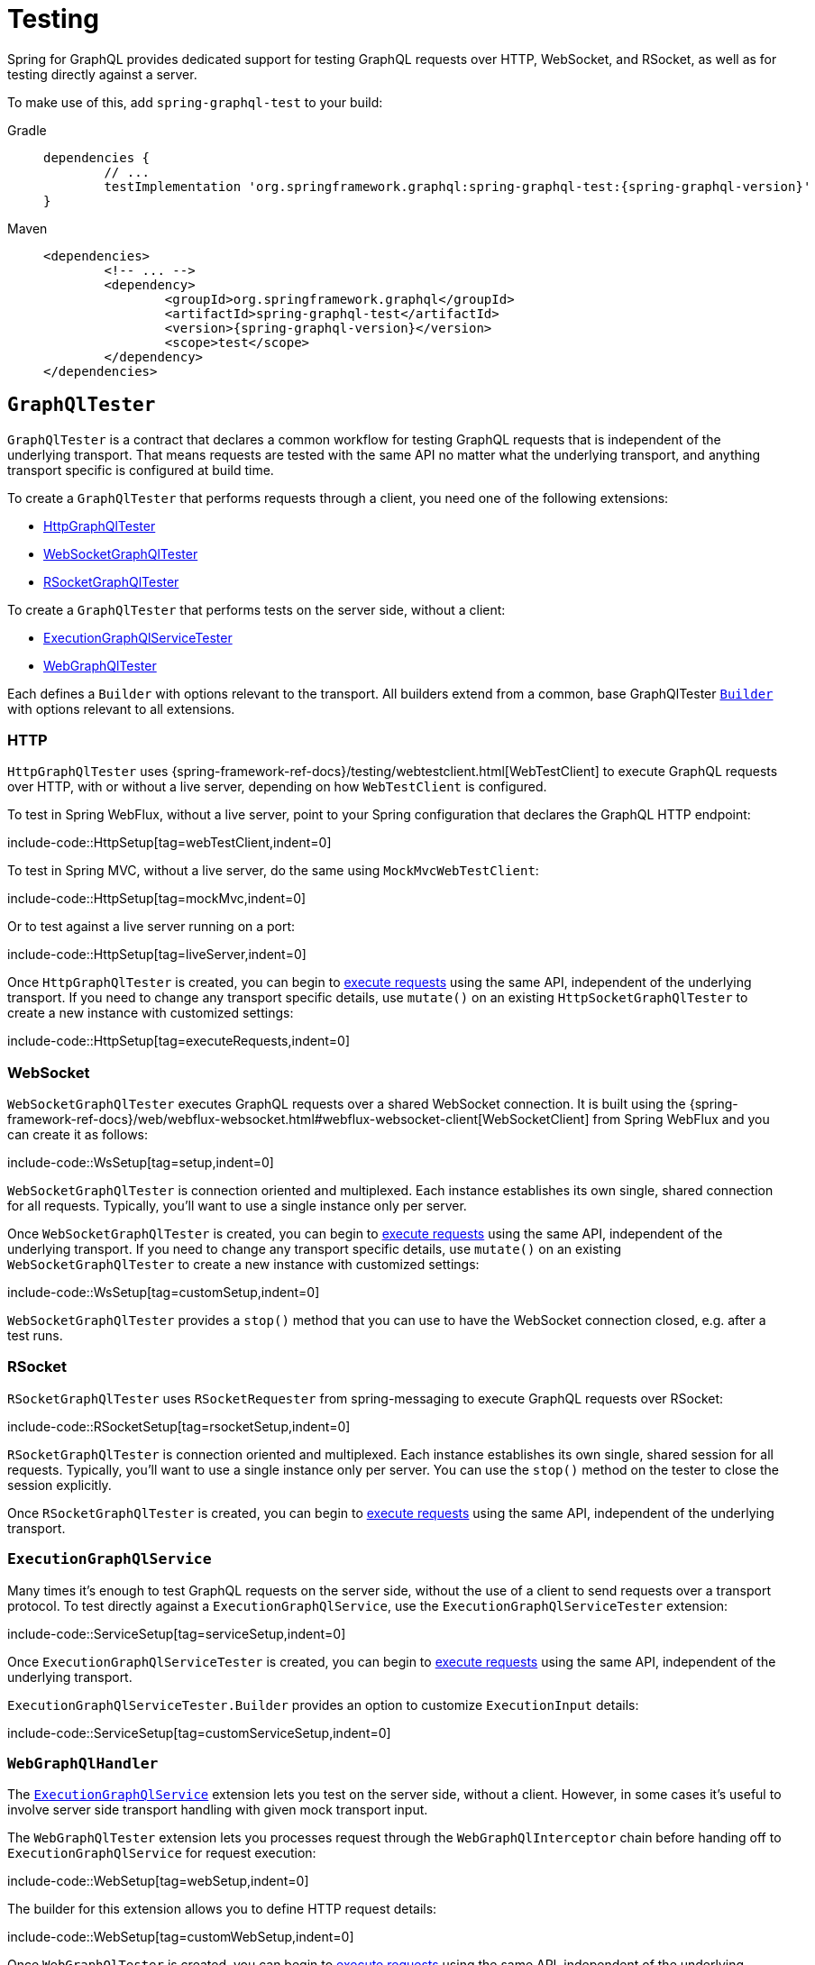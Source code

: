 [[testing]]
= Testing

Spring for GraphQL provides dedicated support for testing GraphQL requests over HTTP,
WebSocket, and RSocket, as well as for testing directly against a server.

To make use of this, add `spring-graphql-test` to your build:

[tabs]
======
Gradle::
+
[source,groovy,indent=0,subs="verbatim,quotes,attributes",role="primary"]
----
dependencies {
	// ...
	testImplementation 'org.springframework.graphql:spring-graphql-test:{spring-graphql-version}'
}
----

Maven::
+
[source,xml,indent=0,subs="verbatim,quotes,attributes",role="secondary"]
----
<dependencies>
	<!-- ... -->
	<dependency>
		<groupId>org.springframework.graphql</groupId>
		<artifactId>spring-graphql-test</artifactId>
		<version>{spring-graphql-version}</version>
		<scope>test</scope>
	</dependency>
</dependencies>
----
======




[[testing.graphqltester]]
== `GraphQlTester`

`GraphQlTester` is a contract that declares a common workflow for testing GraphQL
requests that is independent of the underlying transport. That means requests are tested
with the same API no matter what the underlying transport, and anything transport
specific is configured at build time.

To create a `GraphQlTester` that performs requests through a client, you need one of the
following extensions:

- xref:testing.adoc#testing.httpgraphqltester[HttpGraphQlTester]
- xref:testing.adoc#testing.websocketgraphqltester[WebSocketGraphQlTester]
- xref:testing.adoc#testing.rsocketgraphqltester[RSocketGraphQlTester]

To create a `GraphQlTester` that performs tests on the server side, without a client:

- xref:testing.adoc#testing.graphqlservicetester[ExecutionGraphQlServiceTester]
- xref:testing.adoc#testing.webgraphqltester[WebGraphQlTester]

Each defines a `Builder` with options relevant to the transport. All builders extend
from a common, base GraphQlTester xref:testing.adoc#testing.graphqltester.builder[`Builder`] with
options relevant to all extensions.



[[testing.httpgraphqltester]]
=== HTTP

`HttpGraphQlTester` uses
{spring-framework-ref-docs}/testing/webtestclient.html[WebTestClient] to execute
GraphQL requests over HTTP, with or without a live server, depending on how
`WebTestClient` is configured.

To test in Spring WebFlux, without a live server, point to your Spring configuration
that declares the GraphQL HTTP endpoint:

include-code::HttpSetup[tag=webTestClient,indent=0]

To test in Spring MVC, without a live server, do the same using `MockMvcWebTestClient`:

include-code::HttpSetup[tag=mockMvc,indent=0]

Or to test against a live server running on a port:

include-code::HttpSetup[tag=liveServer,indent=0]

Once `HttpGraphQlTester` is created, you can begin to
xref:testing.adoc#testing.requests[execute requests] using the same API, independent of the underlying
transport. If you need to change any transport specific details, use `mutate()` on an
existing `HttpSocketGraphQlTester` to create a new instance with customized settings:

include-code::HttpSetup[tag=executeRequests,indent=0]



[[testing.websocketgraphqltester]]
=== WebSocket

`WebSocketGraphQlTester` executes GraphQL requests over a shared WebSocket connection.
It is built using the
{spring-framework-ref-docs}/web/webflux-websocket.html#webflux-websocket-client[WebSocketClient]
from Spring WebFlux and you can create it as follows:

include-code::WsSetup[tag=setup,indent=0]

`WebSocketGraphQlTester` is connection oriented and multiplexed. Each instance establishes
its own single, shared connection for all requests. Typically, you'll want to use a single
instance only per server.

Once `WebSocketGraphQlTester` is created, you can begin to
xref:testing.adoc#testing.requests[execute requests] using the same API, independent of the underlying
transport. If you need to change any transport specific details, use `mutate()` on an
existing `WebSocketGraphQlTester` to create a new instance with customized settings:

include-code::WsSetup[tag=customSetup,indent=0]

`WebSocketGraphQlTester` provides a `stop()` method that you can use to have the WebSocket
connection closed, e.g. after a test runs.



[[testing.rsocketgraphqltester]]
=== RSocket

`RSocketGraphQlTester` uses `RSocketRequester` from spring-messaging to execute GraphQL
requests over RSocket:

include-code::RSocketSetup[tag=rsocketSetup,indent=0]

`RSocketGraphQlTester` is connection oriented and multiplexed. Each instance establishes
its own single, shared session for all requests. Typically, you'll want to use a single
instance only per server. You can use the `stop()` method on the tester to close the
session explicitly.

Once `RSocketGraphQlTester` is created, you can begin to
xref:testing.adoc#testing.requests[execute requests] using the same API, independent of the underlying
transport.


[[testing.graphqlservicetester]]
=== `ExecutionGraphQlService`

Many times it's enough to test GraphQL requests on the server side, without the use of a
client to send requests over a transport protocol. To test directly against a
`ExecutionGraphQlService`, use the `ExecutionGraphQlServiceTester` extension:

include-code::ServiceSetup[tag=serviceSetup,indent=0]

Once `ExecutionGraphQlServiceTester` is created, you can begin to
xref:testing.adoc#testing.requests[execute requests] using the same API, independent of the underlying
transport.

`ExecutionGraphQlServiceTester.Builder` provides an option to customize `ExecutionInput` details:

include-code::ServiceSetup[tag=customServiceSetup,indent=0]



[[testing.webgraphqltester]]
=== `WebGraphQlHandler`

The xref:testing.adoc#testing.graphqlservicetester[`ExecutionGraphQlService`] extension lets you test on the server side, without
a client. However, in some cases it's useful to involve server side transport
handling with given mock transport input.

The `WebGraphQlTester` extension lets you processes request through the
`WebGraphQlInterceptor` chain before handing off to `ExecutionGraphQlService` for
request execution:

include-code::WebSetup[tag=webSetup,indent=0]

The builder for this extension allows you to define HTTP request details:

include-code::WebSetup[tag=customWebSetup,indent=0]

Once `WebGraphQlTester` is created, you can begin to
xref:testing.adoc#testing.requests[execute requests] using the same API, independent of the underlying transport.



[[testing.graphqltester.builder]]
=== Builder

`GraphQlTester` defines a parent `Builder` with common configuration options for the builders of all supported transports.
It lets you configure the following:

- `errorFilter` - a predicate to suppress expected errors, so you can inspect the data
of the response.
- `documentSource` - a strategy for loading the document for a request from a file on
the classpath or from anywhere else.
- `responseTimeout` - how long to wait for request execution to complete before timing
out.

include-code::GraphQlTesterBuilder[tag=inlineDocument,indent=0]

[[testing.requests]]
== Requests

Once you have a `GraphQlTester`, you can begin to test requests. The below executes a
query for a project and uses https://github.com/json-path/JsonPath[JsonPath] to extract
project release versions from the response:

include-code::TesterRequests[tag=inlineDocument,indent=0]

The JsonPath is relative to the "data" section of the response.

You can also create document files with extensions `.graphql` or `.gql` under
`"graphql-test/"` on the classpath and refer to them by file name.

For example, given a file called `projectReleases.graphql` in
`src/main/resources/graphql-test`, with content:

[source,graphql,indent=0,subs="verbatim,quotes"]
----
	query projectReleases($slug: ID!) {
		project(slug: $slug) {
			releases {
				version
			}
		}
	}
----

You can then use:

include-code::TesterRequests[tag=documentName,indent=0]
<1> Refer to the document in the file named "project".
<2> Set the `slug` variable.


This approach also works for loading fragments for your queries.
Fragments are reusable field selection sets that avoid repetition in a request document.
For example, we can use a `...releases` fragment in multiple queries:

[source,graphql,indent=0,subs="verbatim,quotes"]
.src/main/resources/graphql-documents/projectReleases.graphql
----
	query frameworkReleases {
		project(slug: "spring-framework") {
			name
			...releases
		}
	}
	query graphqlReleases {
        project(slug: "spring-graphql") {
            name
            ...releases
        }
    }
----

This fragment can be defined in a separate file for reuse:

[source,graphql,indent=0,subs="verbatim,quotes"]
.src/main/resources/graphql-documents/releases.graphql
----
	fragment releases on Project {
    	releases {
            version
        }
    }
----


You can then send this fragment along the query document:

include-code::TesterRequests[tag=fragment,indent=0]
<1> Load the document from "projectReleases.graphql"
<2> Load the fragment from "releases.graphql" and append it to the document


[TIP]
====
The "JS GraphQL" plugin for IntelliJ supports GraphQL query files with code completion.
====

If a request does not have any response data, e.g. mutation, use `executeAndVerify`
instead of `execute` to verify there are no errors in the response:

[source,java,indent=0,subs="verbatim,quotes"]
----
	graphQlTester.query(query).executeAndVerify();
----

See xref:testing.adoc#testing.errors[Errors] for more details on error handling.



[[testing.requests.nestedpaths]]
=== Nested Paths

By default, paths are relative to the "data" section of the GraphQL response. You can also
nest down to a path, and inspect multiple paths relative to it as follows:

include-code::NestedPaths[tag=nestedPaths,indent=0]
<1> Use a callback to inspect paths relative to "project".



[[testing.subscriptions]]
== Subscriptions

To test subscriptions, call `executeSubscription` instead of `execute` to obtain a stream
of responses and then use `StepVerifier` from Project Reactor to inspect the stream:

include-code::TestSubscriptions[tag=testSubscriptions,indent=0]

Subscriptions are supported only with xref:testing.adoc#testing.websocketgraphqltester[WebSocketGraphQlTester]
, or with the server side
xref:testing.adoc#testing.graphqlservicetester[`ExecutionGraphQlService`] and xref:testing.adoc#testing.webgraphqltester[`WebGraphQlHandler`] extensions.



[[testing.errors]]
== Errors

When you use `verify()`, any errors under the "errors" key in the response will cause
an assertion failure. To suppress a specific error, use the error filter before
`verify()`:


include-code::TestErrors[tag=verifyErrors,indent=0]

You can register an error filter at the builder level, to apply to all tests:

include-code::TestErrors[tag=setupErrorFilter,indent=0]

If you want to verify that an error does exist, and in contrast to `filter`, throw an
assertion error if it doesn't, then use `expect` instead:

include-code::TestErrors[tag=expectedErrors,indent=0]

You can also inspect all errors through a `Consumer`, and doing so also marks them as
filtered, so you can then also inspect the data in the response:

include-code::TestErrors[tag=satisfyErrors,indent=0]
